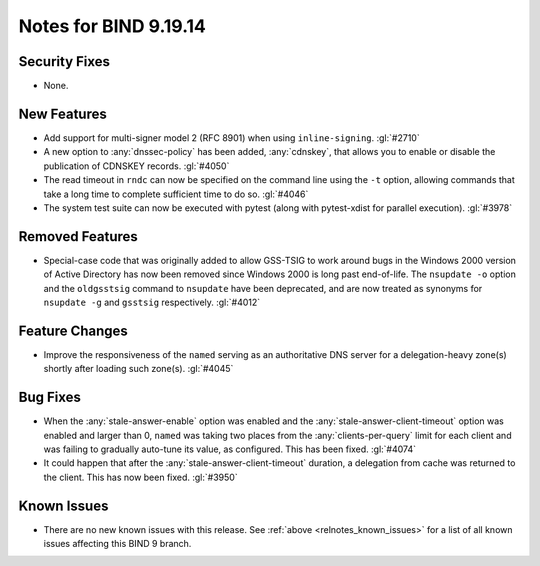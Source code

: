 .. Copyright (C) Internet Systems Consortium, Inc. ("ISC")
..
.. SPDX-License-Identifier: MPL-2.0
..
.. This Source Code Form is subject to the terms of the Mozilla Public
.. License, v. 2.0.  If a copy of the MPL was not distributed with this
.. file, you can obtain one at https://mozilla.org/MPL/2.0/.
..
.. See the COPYRIGHT file distributed with this work for additional
.. information regarding copyright ownership.

Notes for BIND 9.19.14
----------------------

Security Fixes
~~~~~~~~~~~~~~

- None.

New Features
~~~~~~~~~~~~

- Add support for multi-signer model 2 (RFC 8901) when using
  ``inline-signing``. :gl:`#2710`

- A new option to :any:`dnssec-policy` has been added, :any:`cdnskey`, that
  allows you to enable or disable the publication of CDNSKEY records.
  :gl:`#4050`

- The read timeout in ``rndc`` can now be specified on the command line
  using the ``-t`` option, allowing commands that take a long time to
  complete sufficient time to do so. :gl:`#4046`

- The system test suite can now be executed with pytest (along with
  pytest-xdist for parallel execution). :gl:`#3978`

Removed Features
~~~~~~~~~~~~~~~~

- Special-case code that was originally added to allow GSS-TSIG to work
  around bugs in the Windows 2000 version of Active Directory has now
  been removed since Windows 2000 is long past end-of-life.
  The ``nsupdate -o`` option and the ``oldgsstsig`` command to ``nsupdate``
  have been deprecated, and are now treated as synonyms for ``nsupdate -g``
  and ``gsstsig`` respectively. :gl:`#4012`

Feature Changes
~~~~~~~~~~~~~~~

- Improve the responsiveness of the ``named`` serving as an authoritative DNS
  server for a delegation-heavy zone(s) shortly after loading such zone(s).
  :gl:`#4045`

Bug Fixes
~~~~~~~~~

- When the :any:`stale-answer-enable` option was enabled and the
  :any:`stale-answer-client-timeout` option was enabled and larger than 0,
  ``named`` was taking two places from the :any:`clients-per-query` limit for
  each client and was failing to gradually auto-tune its value, as configured.
  This has been fixed. :gl:`#4074`

- It could happen that after the :any:`stale-answer-client-timeout` duration,
  a delegation from cache was returned to the client. This has now been fixed.
  :gl:`#3950`

Known Issues
~~~~~~~~~~~~

- There are no new known issues with this release. See :ref:`above
  <relnotes_known_issues>` for a list of all known issues affecting this
  BIND 9 branch.
